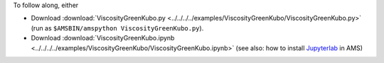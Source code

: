 To follow along, either

* Download :download:`ViscosityGreenKubo.py <../../../../examples/ViscosityGreenKubo/ViscosityGreenKubo.py>` (run as ``$AMSBIN/amspython ViscosityGreenKubo.py``).
* Download :download:`ViscosityGreenKubo.ipynb <../../../../examples/ViscosityGreenKubo/ViscosityGreenKubo.ipynb>` (see also: how to install `Jupyterlab <../../../Scripting/Python_Stack/Python_Stack.html#install-and-run-jupyter-lab-jupyter-notebooks>`__ in AMS)
